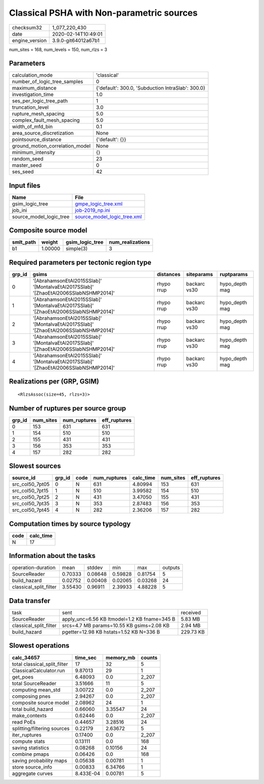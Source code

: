 Classical PSHA with Non-parametric sources
==========================================

============== ===================
checksum32     1_077_220_430      
date           2020-02-14T10:49:01
engine_version 3.9.0-git64012a67b1
============== ===================

num_sites = 168, num_levels = 150, num_rlzs = 3

Parameters
----------
=============================== =================================================
calculation_mode                'classical'                                      
number_of_logic_tree_samples    0                                                
maximum_distance                {'default': 300.0, 'Subduction IntraSlab': 300.0}
investigation_time              1.0                                              
ses_per_logic_tree_path         1                                                
truncation_level                3.0                                              
rupture_mesh_spacing            5.0                                              
complex_fault_mesh_spacing      5.0                                              
width_of_mfd_bin                0.1                                              
area_source_discretization      None                                             
pointsource_distance            {'default': {}}                                  
ground_motion_correlation_model None                                             
minimum_intensity               {}                                               
random_seed                     23                                               
master_seed                     0                                                
ses_seed                        42                                               
=============================== =================================================

Input files
-----------
======================= ============================================================
Name                    File                                                        
======================= ============================================================
gsim_logic_tree         `gmpe_logic_tree.xml <gmpe_logic_tree.xml>`_                
job_ini                 `job-2019_np.ini <job-2019_np.ini>`_                        
source_model_logic_tree `source_model_logic_tree.xml <source_model_logic_tree.xml>`_
======================= ============================================================

Composite source model
----------------------
========= ======= =============== ================
smlt_path weight  gsim_logic_tree num_realizations
========= ======= =============== ================
b1        1.00000 simple(3)       3               
========= ======= =============== ================

Required parameters per tectonic region type
--------------------------------------------
====== ==================================================================================== ========== ============ ==============
grp_id gsims                                                                                distances  siteparams   ruptparams    
====== ==================================================================================== ========== ============ ==============
0      '[AbrahamsonEtAl2015SSlab]' '[MontalvaEtAl2017SSlab]' '[ZhaoEtAl2006SSlabNSHMP2014]' rhypo rrup backarc vs30 hypo_depth mag
1      '[AbrahamsonEtAl2015SSlab]' '[MontalvaEtAl2017SSlab]' '[ZhaoEtAl2006SSlabNSHMP2014]' rhypo rrup backarc vs30 hypo_depth mag
2      '[AbrahamsonEtAl2015SSlab]' '[MontalvaEtAl2017SSlab]' '[ZhaoEtAl2006SSlabNSHMP2014]' rhypo rrup backarc vs30 hypo_depth mag
3      '[AbrahamsonEtAl2015SSlab]' '[MontalvaEtAl2017SSlab]' '[ZhaoEtAl2006SSlabNSHMP2014]' rhypo rrup backarc vs30 hypo_depth mag
4      '[AbrahamsonEtAl2015SSlab]' '[MontalvaEtAl2017SSlab]' '[ZhaoEtAl2006SSlabNSHMP2014]' rhypo rrup backarc vs30 hypo_depth mag
====== ==================================================================================== ========== ============ ==============

Realizations per (GRP, GSIM)
----------------------------

::

  <RlzsAssoc(size=45, rlzs=3)>

Number of ruptures per source group
-----------------------------------
====== ========= ============ ============
grp_id num_sites num_ruptures eff_ruptures
====== ========= ============ ============
0      153       631          631         
1      154       510          510         
2      155       431          431         
3      156       353          353         
4      157       282          282         
====== ========= ============ ============

Slowest sources
---------------
=============== ====== ==== ============ ========= ========= ============
source_id       grp_id code num_ruptures calc_time num_sites eff_ruptures
=============== ====== ==== ============ ========= ========= ============
src_col50_7pt05 0      N    631          4.80994   153       631         
src_col50_7pt15 1      N    510          3.99582   154       510         
src_col50_7pt25 2      N    431          3.47050   155       431         
src_col50_7pt35 3      N    353          2.87483   156       353         
src_col50_7pt45 4      N    282          2.36206   157       282         
=============== ====== ==== ============ ========= ========= ============

Computation times by source typology
------------------------------------
==== =========
code calc_time
==== =========
N    17       
==== =========

Information about the tasks
---------------------------
====================== ======= ======= ======= ======= =======
operation-duration     mean    stddev  min     max     outputs
SourceReader           0.70333 0.08648 0.59828 0.81754 5      
build_hazard           0.02752 0.00408 0.02065 0.03268 24     
classical_split_filter 3.55430 0.96911 2.39933 4.88228 5      
====================== ======= ======= ======= ======= =======

Data transfer
-------------
====================== ============================================ =========
task                   sent                                         received 
SourceReader           apply_unc=6.56 KB ltmodel=1.2 KB fname=345 B 5.83 MB  
classical_split_filter srcs=4.7 MB params=10.55 KB gsims=2.08 KB    2.94 MB  
build_hazard           pgetter=12.98 KB hstats=1.52 KB N=336 B      229.73 KB
====================== ============================================ =========

Slowest operations
------------------
============================ ========= ========= ======
calc_34657                   time_sec  memory_mb counts
============================ ========= ========= ======
total classical_split_filter 17        32        5     
ClassicalCalculator.run      9.87013   29        1     
get_poes                     6.48093   0.0       2_207 
total SourceReader           3.51666   11        5     
computing mean_std           3.00722   0.0       2_207 
composing pnes               2.94267   0.0       2_207 
composite source model       2.08962   24        1     
total build_hazard           0.66060   3.35547   24    
make_contexts                0.62446   0.0       2_207 
read PoEs                    0.44657   3.28516   24    
splitting/filtering sources  0.22179   2.63672   5     
iter_ruptures                0.17400   0.0       2_207 
compute stats                0.13111   0.0       168   
saving statistics            0.08268   0.10156   24    
combine pmaps                0.06426   0.0       168   
saving probability maps      0.05638   0.00781   1     
store source_info            0.00833   6.34766   1     
aggregate curves             8.433E-04 0.00781   5     
============================ ========= ========= ======